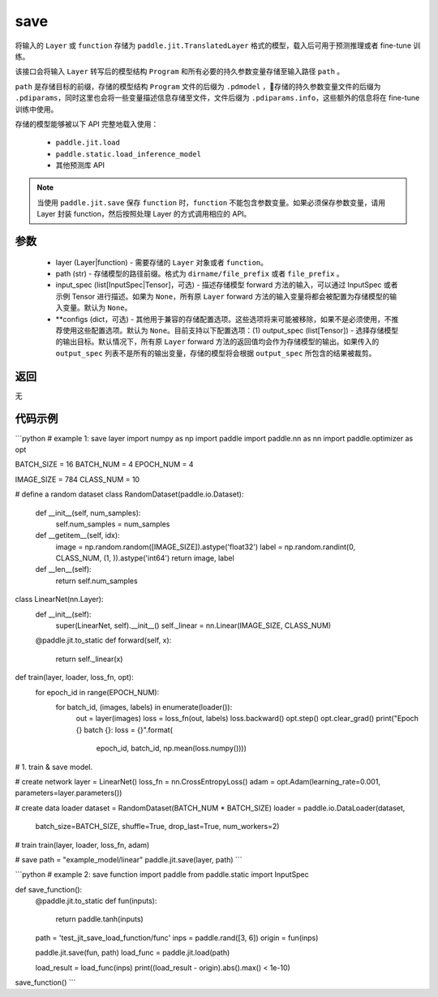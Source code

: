 .. _cn_api_paddle_jit_save:

save
-----------------

.. py:function:: paddle.jit.save(layer, path, input_spec=None, **configs)

将输入的 ``Layer`` 或 ``function`` 存储为 ``paddle.jit.TranslatedLayer`` 格式的模型，载入后可用于预测推理或者 fine-tune 训练。

该接口会将输入 ``Layer`` 转写后的模型结构 ``Program`` 和所有必要的持久参数变量存储至输入路径 ``path`` 。

``path`` 是存储目标的前缀，存储的模型结构 ``Program`` 文件的后缀为 ``.pdmodel`` ，存储的持久参数变量文件的后缀为 ``.pdiparams``，同时这里也会将一些变量描述信息存储至文件，文件后缀为 ``.pdiparams.info``，这些额外的信息将在 fine-tune 训练中使用。

存储的模型能够被以下 API 完整地载入使用：

    - ``paddle.jit.load``
    - ``paddle.static.load_inference_model``
    - 其他预测库 API

.. note::
    当使用 ``paddle.jit.save`` 保存 ``function`` 时，``function`` 不能包含参数变量。如果必须保存参数变量，请用 Layer 封装 function，然后按照处理 Layer 的方式调用相应的 API。

参数
:::::::::
    - layer (Layer|function) - 需要存储的 ``Layer`` 对象或者 ``function``。
    - path (str) - 存储模型的路径前缀。格式为 ``dirname/file_prefix`` 或者 ``file_prefix`` 。
    - input_spec (list[InputSpec|Tensor]，可选) - 描述存储模型 forward 方法的输入，可以通过 InputSpec 或者示例 Tensor 进行描述。如果为 ``None``，所有原 ``Layer`` forward 方法的输入变量将都会被配置为存储模型的输入变量。默认为 ``None``。
    - **configs (dict，可选) - 其他用于兼容的存储配置选项。这些选项将来可能被移除，如果不是必须使用，不推荐使用这些配置选项。默认为 ``None``。目前支持以下配置选项：(1) output_spec (list[Tensor]) - 选择存储模型的输出目标。默认情况下，所有原 ``Layer`` forward 方法的返回值均会作为存储模型的输出。如果传入的 ``output_spec`` 列表不是所有的输出变量，存储的模型将会根据 ``output_spec`` 所包含的结果被裁剪。

返回
:::::::::
无

代码示例
:::::::::

```python
# example 1: save layer
import numpy as np
import paddle
import paddle.nn as nn
import paddle.optimizer as opt

BATCH_SIZE = 16
BATCH_NUM = 4
EPOCH_NUM = 4

IMAGE_SIZE = 784
CLASS_NUM = 10

# define a random dataset
class RandomDataset(paddle.io.Dataset):
    def __init__(self, num_samples):
        self.num_samples = num_samples

    def __getitem__(self, idx):
        image = np.random.random([IMAGE_SIZE]).astype('float32')
        label = np.random.randint(0, CLASS_NUM, (1, )).astype('int64')
        return image, label

    def __len__(self):
        return self.num_samples

class LinearNet(nn.Layer):
    def __init__(self):
        super(LinearNet, self).__init__()
        self._linear = nn.Linear(IMAGE_SIZE, CLASS_NUM)

    @paddle.jit.to_static
    def forward(self, x):
        return self._linear(x)

def train(layer, loader, loss_fn, opt):
    for epoch_id in range(EPOCH_NUM):
        for batch_id, (images, labels) in enumerate(loader()):
            out = layer(images)
            loss = loss_fn(out, labels)
            loss.backward()
            opt.step()
            opt.clear_grad()
            print("Epoch {} batch {}: loss = {}".format(
                epoch_id, batch_id, np.mean(loss.numpy())))

# 1. train & save model.

# create network
layer = LinearNet()
loss_fn = nn.CrossEntropyLoss()
adam = opt.Adam(learning_rate=0.001, parameters=layer.parameters())

# create data loader
dataset = RandomDataset(BATCH_NUM * BATCH_SIZE)
loader = paddle.io.DataLoader(dataset,
    batch_size=BATCH_SIZE,
    shuffle=True,
    drop_last=True,
    num_workers=2)

# train
train(layer, loader, loss_fn, adam)

# save
path = "example_model/linear"
paddle.jit.save(layer, path)
```

```python
# example 2: save function
import paddle
from paddle.static import InputSpec


def save_function():
    @paddle.jit.to_static
    def fun(inputs):
        return paddle.tanh(inputs)

    path = 'test_jit_save_load_function/func'
    inps = paddle.rand([3, 6])
    origin = fun(inps)

    paddle.jit.save(fun, path)
    load_func = paddle.jit.load(path)

    load_result = load_func(inps)
    print((load_result - origin).abs().max() < 1e-10)

save_function()
```
